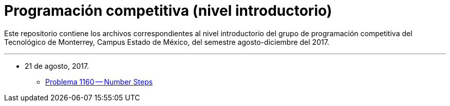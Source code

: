 = Programación competitiva (nivel introductorio)

Este repositorio contiene los archivos correspondientes al nivel introductorio del grupo de programación competitiva del Tecnológico de Monterrey, Campus Estado de México, del semestre agosto-diciembre del 2017.

'''

- 21 de agosto, 2017.
    * http://coj.uci.cu/24h/problem.xhtml?pid=1160[Problema 1160 -- Number Steps]